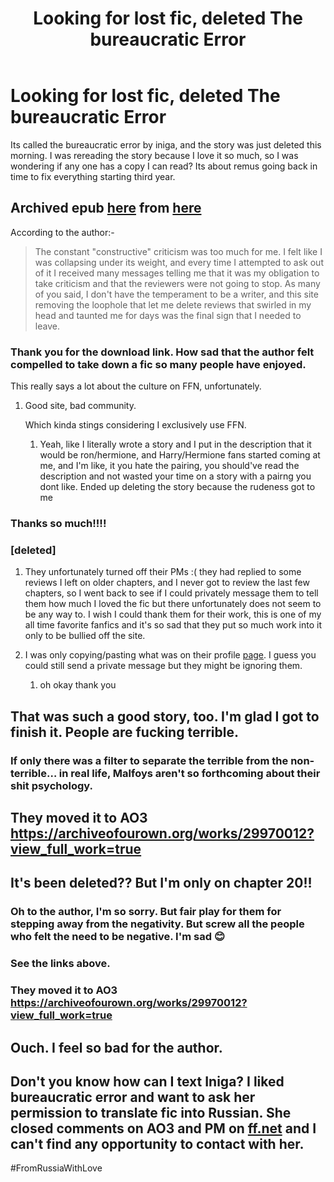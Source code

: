 #+TITLE: Looking for lost fic, deleted The bureaucratic Error

* Looking for lost fic, deleted The bureaucratic Error
:PROPERTIES:
:Author: Lovatic_4_life56
:Score: 23
:DateUnix: 1614008113.0
:DateShort: 2021-Feb-22
:FlairText: What's That Fic?
:END:
Its called the bureaucratic error by iniga, and the story was just deleted this morning. I was rereading the story because I love it so much, so I was wondering if any one has a copy I can read? Its about remus going back in time to fix everything starting third year.


** Archived epub [[https://fichub.net/fic/bdMTCV2F][here]] from [[https://www.reddit.com/r/HPfanfiction/comments/lii0cx/the_bureaucratic_error_by_iniga_is_finished/gocerqc/][here]]

According to the author:-

#+begin_quote
  The constant "constructive" criticism was too much for me. I felt like I was collapsing under its weight, and every time I attempted to ask out of it I received many messages telling me that it was my obligation to take criticism and that the reviewers were not going to stop. As many of you said, I don't have the temperament to be a writer, and this site removing the loophole that let me delete reviews that swirled in my head and taunted me for days was the final sign that I needed to leave.
#+end_quote
:PROPERTIES:
:Author: davidwelch158
:Score: 28
:DateUnix: 1614008668.0
:DateShort: 2021-Feb-22
:END:

*** Thank you for the download link. How sad that the author felt compelled to take down a fic so many people have enjoyed.

This really says a lot about the culture on FFN, unfortunately.
:PROPERTIES:
:Author: manatee-vs-walrus
:Score: 14
:DateUnix: 1614012331.0
:DateShort: 2021-Feb-22
:END:

**** Good site, bad community.

Which kinda stings considering I exclusively use FFN.
:PROPERTIES:
:Author: ASkylineOfSilverIce
:Score: 4
:DateUnix: 1614037391.0
:DateShort: 2021-Feb-23
:END:

***** Yeah, like I literally wrote a story and I put in the description that it would be ron/hermione, and Harry/Hermione fans started coming at me, and I'm like, it you hate the pairing, you should've read the description and not wasted your time on a story with a pairng you dont like. Ended up deleting the story because the rudeness got to me
:PROPERTIES:
:Author: Lovatic_4_life56
:Score: 5
:DateUnix: 1614038665.0
:DateShort: 2021-Feb-23
:END:


*** Thanks so much!!!!
:PROPERTIES:
:Author: Lovatic_4_life56
:Score: 3
:DateUnix: 1614014951.0
:DateShort: 2021-Feb-22
:END:


*** [deleted]
:PROPERTIES:
:Score: 3
:DateUnix: 1614075666.0
:DateShort: 2021-Feb-23
:END:

**** They unfortunately turned off their PMs :( they had replied to some reviews I left on older chapters, and I never got to review the last few chapters, so I went back to see if I could privately message them to tell them how much I loved the fic but there unfortunately does not seem to be any way to. I wish I could thank them for their work, this is one of my all time favorite fanfics and it's so sad that they put so much work into it only to be bullied off the site.
:PROPERTIES:
:Author: cafei_au_lei
:Score: 3
:DateUnix: 1614556327.0
:DateShort: 2021-Mar-01
:END:


**** I was only copying/pasting what was on their profile [[https://www.fanfiction.net/u/49515/Iniga][page]]. I guess you could still send a private message but they might be ignoring them.
:PROPERTIES:
:Author: davidwelch158
:Score: 2
:DateUnix: 1614075792.0
:DateShort: 2021-Feb-23
:END:

***** oh okay thank you
:PROPERTIES:
:Author: idk13_
:Score: 2
:DateUnix: 1614078003.0
:DateShort: 2021-Feb-23
:END:


** That was such a good story, too. I'm glad I got to finish it. People are fucking terrible.
:PROPERTIES:
:Author: josht198712
:Score: 8
:DateUnix: 1614024170.0
:DateShort: 2021-Feb-22
:END:

*** If only there was a filter to separate the terrible from the non-terrible... in real life, Malfoys aren't so forthcoming about their shit psychology.
:PROPERTIES:
:Author: Thor496
:Score: 1
:DateUnix: 1616874581.0
:DateShort: 2021-Mar-28
:END:


** They moved it to AO3 [[https://archiveofourown.org/works/29970012?view_full_work=true]]
:PROPERTIES:
:Author: kerrryn
:Score: 3
:DateUnix: 1617420413.0
:DateShort: 2021-Apr-03
:END:


** It's been deleted?? But I'm only on chapter 20!!
:PROPERTIES:
:Author: WhistlingBanshee
:Score: 3
:DateUnix: 1614023773.0
:DateShort: 2021-Feb-22
:END:

*** Oh to the author, I'm so sorry. But fair play for them for stepping away from the negativity. But screw all the people who felt the need to be negative. I'm sad 😊
:PROPERTIES:
:Author: WhistlingBanshee
:Score: 7
:DateUnix: 1614023880.0
:DateShort: 2021-Feb-22
:END:


*** See the links above.
:PROPERTIES:
:Author: ceplma
:Score: 3
:DateUnix: 1614023864.0
:DateShort: 2021-Feb-22
:END:


*** They moved it to AO3 [[https://archiveofourown.org/works/29970012?view_full_work=true]]
:PROPERTIES:
:Author: kerrryn
:Score: 2
:DateUnix: 1617420383.0
:DateShort: 2021-Apr-03
:END:


** Ouch. I feel so bad for the author.
:PROPERTIES:
:Author: jacdot
:Score: 3
:DateUnix: 1614175208.0
:DateShort: 2021-Feb-24
:END:


** Don't you know how can I text Iniga? I liked bureaucratic error and want to ask her permission to translate fic into Russian. She closed comments on AO3 and PM on [[https://ff.net][ff.net]] and I can't find any opportunity to contact with her.

#FromRussiaWithLove
:PROPERTIES:
:Author: Red_Yennifer
:Score: 1
:DateUnix: 1620118935.0
:DateShort: 2021-May-04
:END:
